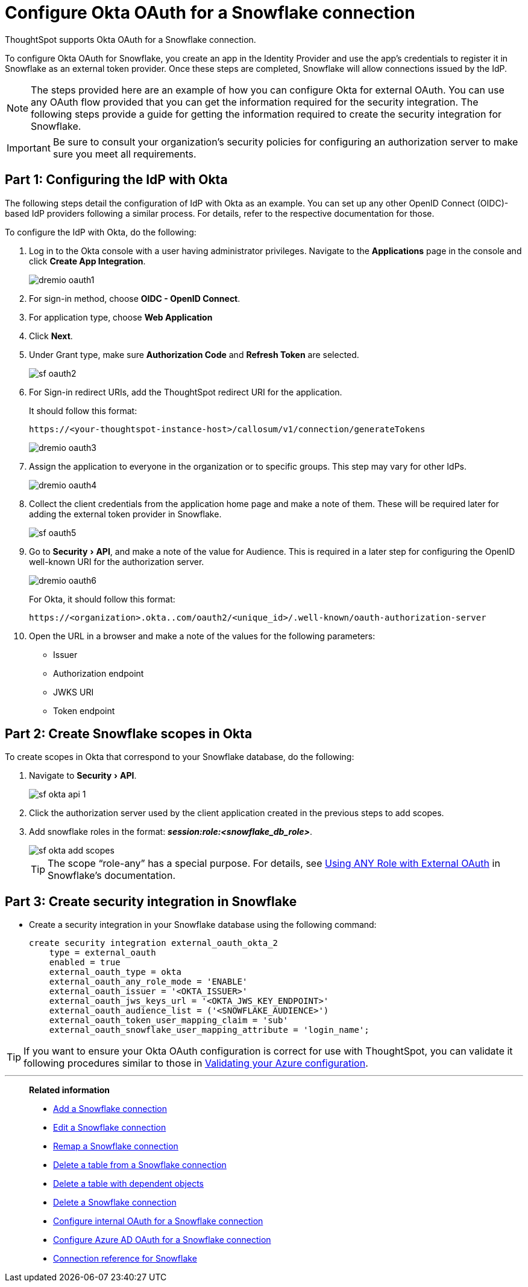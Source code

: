 = Configure Okta OAuth for a {connection} connection
:experimental:
:last_updated: 1/25/2022
:linkattrs:
:page-layout: default-cloud
:connection: Snowflake
:description: How to configure Okta OAuth for a Snowflake connection in ThoughtSpot.

ThoughtSpot supports Okta OAuth for a {connection} connection.

To configure Okta OAuth for {connection}, you create an app in the Identity Provider and use the app’s credentials to register it in {connection} as an external token provider. Once these steps are completed, {connection} will allow connections issued by the IdP.

NOTE: The steps provided here are an example of how you can configure Okta for external OAuth. You can use any OAuth flow provided that you can get the information required for the security integration. The following steps provide a guide for getting the information required to create the security integration for Snowflake.

IMPORTANT: Be sure to consult your organization's security policies for configuring an authorization server to make sure you meet all requirements.

[#part-1]
== Part 1: Configuring the IdP with Okta

The following steps detail the configuration of IdP with Okta as an example. You can set up any other OpenID Connect (OIDC)-based IdP providers following a similar process. For details, refer to the respective documentation for those.

To configure the IdP with Okta, do the following:

. Log in to the Okta console with a user having administrator privileges. Navigate to the *Applications* page in the console and click *Create App Integration*.
+
image::dremio-oauth1.png[]
+
. For sign-in method, choose *OIDC - OpenID Connect*.
. For application type, choose *Web Application*
. Click *Next*.
. Under Grant type, make sure *Authorization Code* and *Refresh Token* are selected.
+
image::sf-oauth2.png[]

. For Sign-in redirect URIs, add the ThoughtSpot redirect URI for the application.
+
It should follow this format:
+
`\https://<your-thoughtspot-instance-host>/callosum/v1/connection/generateTokens`
+
image::dremio-oauth3.png[]

. Assign the application to everyone in the organization or to specific groups. This step may vary for other IdPs.
+
image::dremio-oauth4.png[]
. Collect the client credentials from the application home page and make a note of them. These will be required later for adding the external token provider in {connection}.
+
image::sf-oauth5.png[]
. Go to menu:Security[API], and make a note of the value for Audience. This is required in a later step
for configuring the OpenID well-known URI for the authorization server.
+
image::dremio-oauth6.png[]
+
For Okta, it should follow this format:
+
`\https://<organization>.okta..com/oauth2/<unique_id>/.well-known/oauth-authorization-server`
. Open the URL in a browser and make a note of the values for the following parameters:
- Issuer
- Authorization endpoint
- JWKS URI
- Token endpoint

[#part-2]
== Part 2: Create {connection} scopes in Okta

To create scopes in Okta that correspond to your {connection} database, do the following:

. Navigate to menu:Security[API].
+
image::sf-okta-api-1.png[]
+
. Click the authorization server used by the client application created in the previous steps to add scopes.
. Add snowflake roles in the format: *_session:role:<snowflake_db_role>_*.
+
image::sf-okta-add-scopes.png[]
+
TIP: The scope “role-any” has a special purpose. For details, see https://docs.snowflake.com/en/user-guide/oauth-okta.html#using-any-role-with-external-oauth[Using ANY Role with External OAuth^] in Snowflake's documentation.

[#part-3]
== Part 3: Create security integration in {connection}

- Create a security integration in your Snowflake database using the following command:
+
[source]
----
create security integration external_oauth_okta_2
    type = external_oauth
    enabled = true
    external_oauth_type = okta
    external_oauth_any_role_mode = 'ENABLE'
    external_oauth_issuer = '<OKTA_ISSUER>'
    external_oauth_jws_keys_url = '<OKTA_JWS_KEY_ENDPOINT>'
    external_oauth_audience_list = ('<SNOWFLAKE_AUDIENCE>')
    external_oauth_token_user_mapping_claim = 'sub'
    external_oauth_snowflake_user_mapping_attribute = 'login_name';
----

TIP: If you want to ensure your Okta OAuth configuration is correct for use with ThoughtSpot, you can validate it following procedures similar to those in xref:connections-snowflake-azure-ad-oauth.adoc#validate-config[Validating your Azure configuration].

'''
> **Related information**
>
> * xref:connections-snowflake-add.adoc[Add a {connection} connection]
> * xref:connections-snowflake-edit.adoc[Edit a {connection} connection]
> * xref:connections-snowflake-remap.adoc[Remap a {connection} connection]
> * xref:connections-snowflake-delete-table.adoc[Delete a table from a {connection} connection]
> * xref:connections-snowflake-delete-table-dependencies.adoc[Delete a table with dependent objects]
> * xref:connections-snowflake-delete.adoc[Delete a {connection} connection]
> * xref:connections-snowflake-oauth.adoc[Configure internal OAuth for a {connection} connection]
> * xref:connections-snowflake-azure-ad-oauth.adoc[Configure Azure AD OAuth for a {connection} connection]
> * xref:connections-snowflake-reference.adoc[Connection reference for {connection}]
